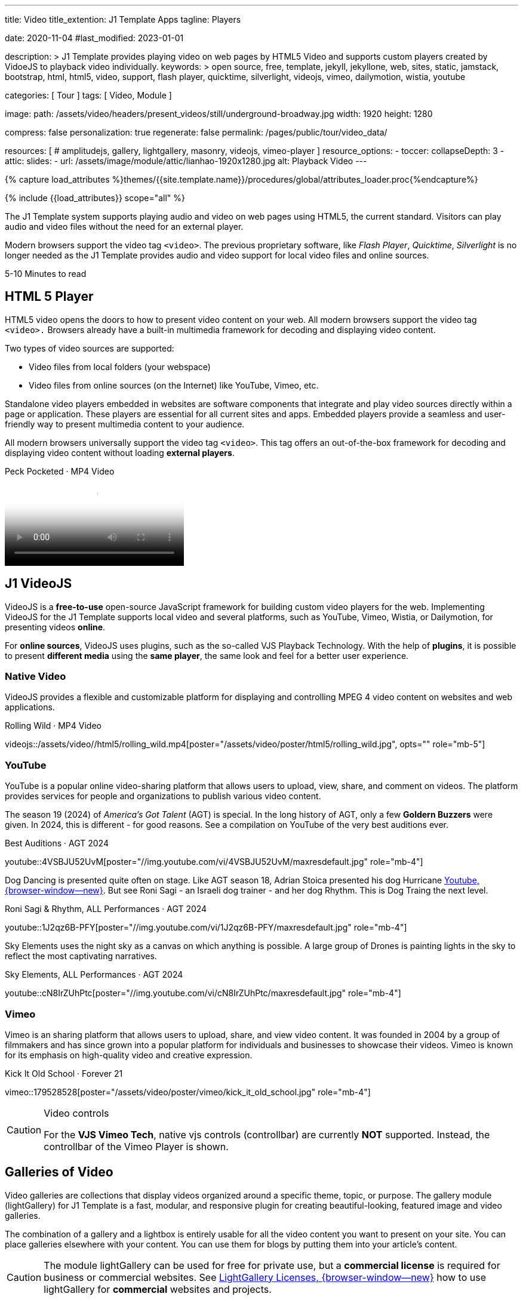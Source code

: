 ---
title:                                  Video
title_extention:                        J1 Template Apps
tagline:                                Players

date:                                   2020-11-04
#last_modified:                         2023-01-01

description: >
                                        J1 Template provides playing video on web pages
                                        by HTML5 Video and supports custom players created
                                        by VidoeJS to playback video individually.
keywords: >
                                        open source, free, template, jekyll, jekyllone, web,
                                        sites, static, jamstack, bootstrap,
                                        html, html5, video, support, flash player,
                                        quicktime, silverlight, videojs,
                                        vimeo, dailymotion, wistia, youtube

categories:                             [ Tour ]
tags:                                   [ Video, Module ]

image:
  path:                                 /assets/video/headers/present_videos/still/underground-broadway.jpg
  width:                                1920
  height:                               1280

compress:                               false
personalization:                        true
regenerate:                             false
permalink:                              /pages/public/tour/video_data/

resources:                              [
#                                         amplitudejs,
                                          gallery, lightgallery, masonry,
                                          videojs, vimeo-player
                                        ]
resource_options:
  - toccer:
      collapseDepth:                    3
  - attic:
      slides:
        - url:                          /assets/image/module/attic/lianhao-1920x1280.jpg
          alt:                          Playback Video
---

// Page Initializer
// =============================================================================
// Enable the Liquid Preprocessor
:page-liquid:

// Set (local) page attributes here
// -----------------------------------------------------------------------------
// :page--attr:                         <attr-value>
:time-num--string:                      5-10
:time-en--string:                       Minutes
:time-en--description:                  to read
:time-de--string:                       Minuten
:time-de--description:                  Lesezeit


// Attribute settings for section control
//
:ytp_audio:                             false
:ytp_rhythm:                            true
:ytp_sky_elements:                      true
:dm_video:                              false
:vm_video:                              true
:masonry:                               true
:dm_gallery:                            true
:vm_gallery:                            true

//  Load Liquid procedures
// -----------------------------------------------------------------------------
{% capture load_attributes %}themes/{{site.template.name}}/procedures/global/attributes_loader.proc{%endcapture%}

// Load page attributes
// -----------------------------------------------------------------------------
{% include {{load_attributes}} scope="all" %}


// Page content
// ~~~~~~~~~~~~~~~~~~~~~~~~~~~~~~~~~~~~~~~~~~~~~~~~~~~~~~~~~~~~~~~~~~~~~~~~~~~~~
[role="dropcap"]
The J1 Template system supports playing audio and video on web pages using
HTML5, the current standard. Visitors can play audio and video files without
the need for an external player.

Modern browsers support the video tag `<video>`. The previous proprietary
software, like _Flash Player_, _Quicktime_, _Silverlight_ is no longer needed
as the J1 Template provides audio and video support for local video files
and online sources.

[subs=attributes]
++++
<div class="video-title">
  <i class="mdib mdib-clock-outline mdib-24px mr-2"></i>
  {time-num--string} {time-en--string} {time-en--description}
</div>
++++


// Include sub-documents (if any)
// -----------------------------------------------------------------------------
[role="mt-5"]
== HTML 5 Player
// See: https://docs.asciidoctor.org/asciidoc/latest/macros/audio-and-video/
//
HTML5 video opens the doors to how to present video content on your web.
All modern browsers support the video tag `<video>.` Browsers already have
a built-in multimedia framework for decoding and displaying video content.

Two types of video sources are supported:

* Video files from local folders (your webspace)
* Video files from online sources (on the Internet) like YouTube, Vimeo, etc.

Standalone video players embedded in websites are software components that
integrate and play video sources directly within a page or application. These
players are essential for all current sites and apps. Embedded players provide
a seamless and user-friendly way to present multimedia content to your audience.

[role="mb-4"]
All modern browsers universally support the video tag `<video>`. This tag
offers an out-of-the-box framework for decoding and displaying video content
without loading *external players*.

++++
<div class="video-title">
  <i class="mdib mdib-video mdib-24px mr-2"></i>
  Peck Pocketed · MP4 Video
</div>
++++

video::/assets/video//html5/peck_pocketed.mp4[poster="/assets/video/poster/html5/peck_pocketed.jpg", opts="" role="mt-1 mb-5"]

ifeval::[{ytp_audio} == true]
[role="mt-5"]
== AmplitudeJS Video (Youtube)

The example below demonstrates playing only the *Audio* track from YouTube
Video using an AmplitudJS player. The J1 template uses the video *plugin* ytp
to extend the native functionality of the AmplitudeJS API to playback YouTube
files for the audio part.

[role="mt-4 mb-5"]
[CAUTION]
====
Playing audio tracks is currently supported only for videos from YouTube (YT).
The YT plugin *ytp* embeds a YouTube (iframe) player and mimics the AmplitudeJS
player buttons and controls to manage a *playlist* of videos the same as known
for native audio files.
====

.Manon Mélodie · TuneCore 2024
amplitude::manon_melodie_yt_large[role="mt-4 mb-4"]

[NOTE]
====
AmplitudeJS YT Player can only be used with the J1 Template. Currently, only
AJS players of type *large * are supported.
====
endif::[]


[role="mt-5"]
== J1 VideoJS

VideoJS is a *free-to-use* open-source JavaScript framework for building
custom video players for the web. Implementing VideoJS for the J1 Template
supports local video and several platforms, such as YouTube, Vimeo, Wistia,
or Dailymotion, for presenting videos *online*.

For *online sources*, VideoJS uses plugins, such as the so-called VJS
Playback Technology. With the help of *plugins*, it is possible to present
*different media* using the *same player*, the same look and feel for a
better user experience.

[role="mt-4"]
=== Native Video

VideoJS provides a flexible and customizable platform for displaying and
controlling MPEG 4 video content on websites and web applications.

.Rolling Wild · MP4 Video
videojs::/assets/video//html5/rolling_wild.mp4[poster="/assets/video/poster/html5/rolling_wild.jpg", opts="" role="mb-5"]

[role="mt-4"]
=== YouTube

YouTube is a popular online video-sharing platform that allows users to
upload, view, share, and comment on videos. The platform provides services
for people and organizations to publish various video content.

The season 19 (2024) of _America's Got Talent_ (AGT) is special. In the long
history of AGT, only a few *Goldern Buzzers* were given. In 2024, this is
different - for good reasons. See a compilation on YouTube of the very best
auditions ever.

.Best Auditions · AGT 2024 
youtube::4VSBJU52UvM[poster="//img.youtube.com/vi/4VSBJU52UvM/maxresdefault.jpg" role="mb-4"]

ifeval::[{ytp_rhythm} == true]
Dog Dancing is presented quite often on stage. Like AGT season 18, Adrian Stoica
presented his dog Hurricane https://www.youtube.com/watch?v=ENGRnUN1UKQ)[Youtube, {browser-window--new}].
But see Roni Sagi - an Israeli dog trainer - and her dog Rhythm. This is Dog
Traing the next level.

.Roni Sagi & Rhythm, ALL Performances · AGT 2024 
youtube::1J2qz6B-PFY[poster="//img.youtube.com/vi/1J2qz6B-PFY/maxresdefault.jpg" role="mb-4"]
endif::[]

ifeval::[{ytp_sky_elements} == true]
Sky Elements uses the night sky as a canvas on which anything is possible.
A large group of Drones is painting lights in the sky to reflect the most
captivating narratives. 

.Sky Elements, ALL Performances · AGT 2024 
youtube::cN8IrZUhPtc[poster="//img.youtube.com/vi/cN8IrZUhPtc/maxresdefault.jpg" role="mb-4"]
endif::[]


ifeval::[{dm_video} == true]
[role="mt-4"]
=== Dailymotion

The Dailymotion platform is a monetization solution directly connecting to
high-quality advertisers through a proprietary advertising system.
Like YouTube, videos can be watched for free, but ads are shown on every
video.

.Beginner Mat Pilates · SELF Channel
dailymotion::x87ycik[poster="/assets/video/poster/dailymotion/pilates.jpg" role="mb-4"]
endif::[]

ifeval::[{vm_video} == true]
[role="mt-4"]
=== Vimeo
 
Vimeo is an sharing platform that allows users to upload, share, and view
video content. It was founded in 2004 by a group of filmmakers and has
since grown into a popular platform for individuals and businesses to
showcase their videos. Vimeo is known for its emphasis on high-quality 
video and creative expression.

.Kick It Old School · Forever 21
vimeo::179528528[poster="/assets/video/poster/vimeo/kick_it_old_school.jpg" role="mb-4"]
// vimeo::179528528[poster="auto" role="mt-4 mb-5"]
// vimeo::179528528[role="mt-4 mb-5"]

.Video controls
[CAUTION]
====
For the *VJS Vimeo Tech*, native vjs controls (controllbar) are currently
*NOT* supported. Instead, the controllbar of the Vimeo Player is shown.
====
endif::[]

[role="mt-5"]
== Galleries of Video

Video galleries are collections that display videos organized around a
specific theme, topic, or purpose. The gallery module (lightGallery) for
J1 Template is a fast, modular, and responsive plugin for creating
beautiful-looking, featured image and video galleries.

[role="mb-4"]
The combination of a gallery and a lightbox is entirely usable for all
the video content you want to present on your site. You can place galleries
elsewhere with your content. You can use them for blogs by putting them into
your article's content.

[CAUTION]
====
The module lightGallery can be used for free for private use, but a
*commercial license* is required for business or commercial websites. See
link:{url-light-gallery--license}[LightGallery Licenses, {browser-window--new}]
how to use lightGallery for *commercial* websites and projects.
====

Find below examples of video galleries of locally stored (MP4) video resources
and video content provided online.

ifeval::[{masonry} == true]
[role="mt-4"]
=== Masonry

Masonry for J1 Template is a great tool for creating dynamic video galleries.
The module makes creating a gallery to display videos of different types easy.

.Mixed Video · Masonry + LightGallery
masonry::mixed_video_example[role="mb-4"]

[role="mb-5"]
.More about Masonry
[TIP]
====
Find more on how the Masonry module can be used on the
link:{url-j1-masonry-previewer}[Masonry Preview, {browser-window--new}] page.
====
endif::[]

[role="mt-4"]
[[local-video-2]]
=== Local Video

Videos created by a digicam or a mobile can be played by J1 Template using
the lightGallery integration. Present videos you have made at it's best.

[role="mb-5"]
[NOTE]
====
The current file *size* of local video media files is limited to *50 MegaByte*.
Using a modern MP4 Encoder for video compression, a video will play around
*3-5 minutes* for HD 1080p (1920x1080 pixel) or up to *10 minutes* for
HD 720p (1280x720 pixel).
====

.Local MP4 Video · Justified Gallery + LightGallery
gallery::jg_video_html5[role="mb-4"]


ifeval::[{yt_gallery} == true]
[role="mt-4"]
=== YouTube

The community at link:{url-youtube--home}[YouTube, {browser-window--new}]
is large, with over 1 billion users that watch hundreds of millions of
hours of content every day. The number of YouTube channels is enormous.
Today, it's a must for TV stations or musicians to publish videos of their
shows or songs on YouTube.

A really great channel at YouTube is presented by _Taylor Swift_ for her
new studio album *The Tortured Poets Department: The Anthology*, released on
April 19, 2024.

.Taylor Swift - The Tortured Poets Department · Justified Gallery + LightGallery
gallery::jg_video_online_taylor_swift[role="mb-4"]

[role="mb-5"]
[TIP]
====
An *anthology* is a collection of selected texts or, in a broader sense,
a thematic compilation of literary or musical works.
====
endif::[]

ifeval::[{vm_gallery} == true]
[role="mt-4"]
=== Vimeo

[role="mb-4"]
link:{url-vimeo--home}[Vimeo, {browser-window--new}] is a video-sharing
platform that includes features such as live-streaming and customization.
Vimeo provides many tools for video creation, editing, and broadcasting.
The platform enables the operators of websites to present high-quality,
professional videos and reach audiences worldwide.

[NOTE]
====
A plus using Vimeo is that *no advertising* is used on that platform. The
visitors can focus on the video without being distracted.
====

[role="mt-4 mb-4"]
Vimeo offers a basic free membership, but it limits you to 500MB of maximum
weekly storage. Alternatively, you can book a paid plan: Plus, PRO, and
Business. Each membership has varied storage limits, but the free plan
offers sufficient space for private projects to present video content
without advertising.

.Forever 21 · Justified Gallery + LightGallery
gallery::jg_video_online_vimeo[role="mb-4"]
endif::[]

ifeval::[{dm_gallery} == true]
[role="mt-4"]
=== Dailymotion

link:{url-dailymotion--home}[Dailymotion, {browser-window--new}] is a
video-sharing platform. The platform is available worldwide in 180+
languages, featuring websites for their video content.

The platform is a *monetization* solution that allows allows to directly
connect to high-quality advertisers through a proprietary Advertising system.
Like YouTube, videos can be watched for free, but ads are shown on each and
every video.

.SELF Chanel · Justified Gallery + LightGallery
gallery::jg_video_online_dailymotion[role="mb-4"]
endif::[]

[role="mt-5"]
== What next

Images and videos are pretty visual, and they can be impressive, for sure.
However, the most visual component on all web pages is text for all sites
on the Internet.

Sadly, one common flaw in many templates and frameworks is a lack of support
for *responsive text*. While other elements on a page resize fluidly, the
text is still fixed. To avoid this issue, especially for heavily text-focused
pages, the J1 Template supports a fluidly scaled text that changes
in size and line height to optimize readability for the user.

The JekyllOne Template J1 places the character font as one of the most crucial
*branding elements* for any website. Typography matters for any media presenting
text. The text will take on an important role of acting as plain text and as
something like images. To see how text could be presented is great for modern
responsive websites.

[role="mb-7"]
Find out how it works and go for link:{url-tour--typography}[Typography], then.
